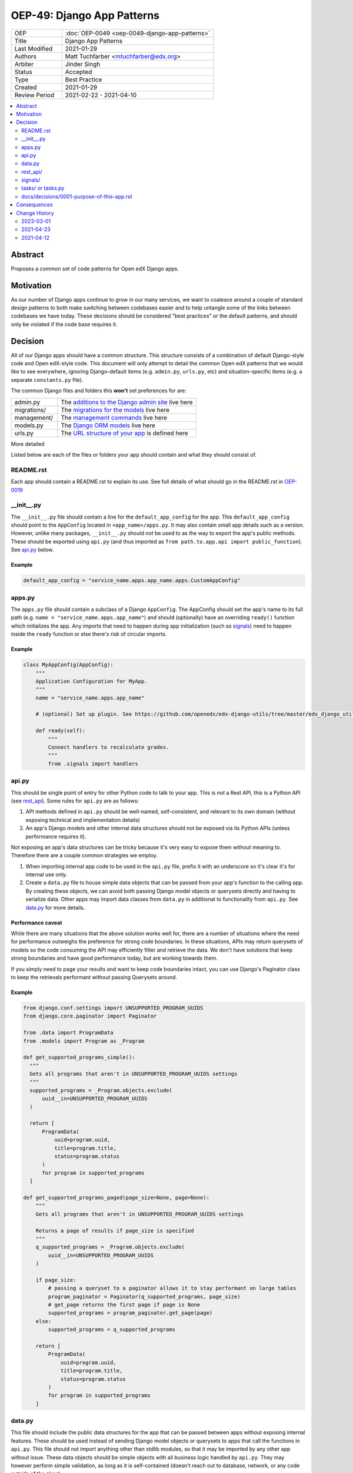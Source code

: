 OEP-49: Django App Patterns
###########################

.. list-table::
   :widths: 25 75

   * - OEP
     - :doc:`OEP-0049 <oep-0049-django-app-patterns>`
   * - Title
     - Django App Patterns
   * - Last Modified
     - 2021-01-29
   * - Authors
     - Matt Tuchfarber <mtuchfarber@edx.org>
   * - Arbiter
     - Jinder Singh
   * - Status
     - Accepted
   * - Type
     - Best Practice
   * - Created
     - 2021-01-29
   * - Review Period
     - 2021-02-22 - 2021-04-10

.. contents::
     :local:
     :depth: 2

Abstract
********
Proposes a common set of code patterns for Open edX Django apps.

Motivation
***********
As our number of Django apps continue to grow in our many services, we want to coalesce around a couple of standard design patterns to both make switching between codebases easier and to help untangle some of the links between codebases we have today. These decisions should be considered "best practices" or the default patterns, and should only be violated if the code base requires it.

Decision
********
All of our Django apps should have a common structure. This structure consists of a combination of default Django-style code and Open edX-style code. This document will only attempt to detail the common Open edX patterns that we would like to see everywhere, ignoring Django-default items (e.g. ``admin.py``, ``urls.py``, etc) and situation-specific items (e.g. a separate ``constants.py`` file).

The common Django files and folders this **won't** set preferences for are:

.. list-table::
   :widths: 25 75

   * - admin.py
     - The `additions to the Django admin site <https://docs.djangoproject.com/en/3.2/ref/contrib/admin/>`__ live here
   * - migrations/
     - The `migrations for the models <https://docs.djangoproject.com/en/3.2/topics/migrations/>`__ live here
   * - management/
     - The `management commands <https://docs.djangoproject.com/en/3.2/howto/custom-management-commands/>`__ live here
   * - models.py
     - The `Django ORM models <https://docs.djangoproject.com/en/3.2/topics/db/models/>`__ live here
   * - urls.py
     - The `URL structure of your app <https://docs.djangoproject.com/en/3.2/topics/http/urls/>`__ is defined here

More detailed

Listed below are each of the files or folders your app should contain and what they should consist of.

README.rst
==========

Each app should contain a README.rst to explain its use. See full details of what should go in the README.rst in OEP-0019_

.. _OEP-0019: https://open-edx-proposals.readthedocs.io/en/latest/oep-0019-bp-developer-documentation.html#readmes

.. _`__init__.py`:

__init__.py
===========

The ``__init__.py`` file should contain a line for the ``default_app_config`` for the app. This ``default_app_config`` should point to the ``AppConfig`` located in ``<app_name>/apps.py``. It may also contain small app details such as a version. However, unlike many packages, ``__init__.py`` should *not* be used to as the way to export the app's public methods. These should be exported using ``api.py`` (and thus imported as ``from path.to.app.api import public_function``). See api.py_ below.

Example
-------

.. code-block:: python

  default_app_config = "service_name.apps.app_name.apps.CustomAppConfig"

.. _apps.py:

apps.py
=======

The ``apps.py`` file should contain a subclass of a Django ``AppConfig``. The AppConfig should set the app's name to its full path (e.g. ``name = "service_name.apps.app_name"``) and should (optionally) have an overriding ``ready()`` function which initializes the app. Any imports that need to happen during app initialization (such as signals_) need to happen inside the ``ready`` function or else there's risk of circular imports.

Example
-------

.. code-block:: python

  class MyAppConfig(AppConfig):
      """
      Application Configuration for MyApp.
      """
      name = "service_name.apps.app_name"

      # (optional) Set up plugin. See https://github.com/openedx/edx-django-utils/tree/master/edx_django_utils/plugins

      def ready(self):
          """
          Connect handlers to recalculate grades.
          """
          from .signals import handlers

.. _api.py:

api.py
======

This should be single point of entry for other Python code to talk to your app. This is *not* a Rest API, this is a Python API (see rest_api_). Some rules for ``api.py`` are as follows:

1. API methods defined in ``api.py`` should be well-named, self-consistent, and relevant to its own domain (without exposing technical and implementation details)
2. An app's Django models and other internal data structures should not be exposed via its Python APIs (unless performance requires it).

Not exposing an app's data structures can be tricky because it's very easy to expose them without meaning to. Therefore there are a couple common strategies we employ.

1. When importing internal app code to be used in the ``api.py`` file, prefix it with an underscore so it's clear it's for internal use only.

2. Create a ``data.py`` file to house simple data objects that can be passed from your app's function to the calling app. By creating these objects, we can avoid both passing Django model objects or querysets directly and having to serialize data. Other apps may import data classes from ``data.py`` in additional to functionality from ``api.py``. See data.py_ for more details.

Performance caveat
------------------

While there are many situations that the above solution works well for, there are a number of situations where the need for performance outweighs the preference for strong code boundaries. In these situations, APIs may return querysets of models so the code consuming the API may efficiently filter and retrieve the data. We don't have solutions that keep strong boundaries and have good performance today, but are working towards them.

If you simply need to page your results and want to keep code boundaries intact, you can use Django's Paginator class to keep the retrievals performant without passing Querysets around.

Example
-------

.. code-block:: python

  from django.conf.settings import UNSUPPORTED_PROGRAM_UUIDS
  from django.core.paginator import Paginator

  from .data import ProgramData
  from .models import Program as _Program

  def get_supported_programs_simple():
    """
    Gets all programs that aren't in UNSUPPORTED_PROGRAM_UUIDS settings
    """
    supported_programs = _Program.objects.exclude(
        uuid__in=UNSUPPORTED_PROGRAM_UUIDS
    )

    return [
        ProgramData(
            uuid=program.uuid,
            title=program.title,
            status=program.status
        )
        for program in supported_programs
    ]

  def get_supported_programs_paged(page_size=None, page=None):
      """
      Gets all programs that aren't in UNSUPPORTED_PROGRAM_UUIDS settings

      Returns a page of results if page_size is specified
      """
      q_supported_programs = _Program.objects.exclude(
          uuid__in=UNSUPPORTED_PROGRAM_UUIDS
      )

      if page_size:
          # passing a queryset to a paginator allows it to stay performant on large tables
          program_paginator = Paginator(q_supported_programs, page_size)
          # get_page returns the first page if page is None
          supported_programs = program_paginator.get_page(page)
      else:
          supported_programs = q_supported_programs

      return [
          ProgramData(
              uuid=program.uuid,
              title=program.title,
              status=program.status
          )
          for program in supported_programs
      ]

.. _data.py:

data.py
=======

This file should include the public data structures for the app that can be passed between apps without exposing internal features. These should be used instead of sending Django model objects or querysets to apps that call the functions in ``api.py``. This file should not import anything other than stdlib modules, so that it may be imported by any other app without issue. These data objects should be simple objects with all business logic handled by ``api.py``. They may however perform simple validation, as long as it is self-contained (doesn't reach out to database, network, or any code outside of the class)

Example
-------

.. code-block:: python

  from enum import Enum

  import attr

  def ProgramStatus(Enum):
      ACTIVE = "active"
      RETIRED = "retired"

  @attr.attrs(frozen=True)
  class ProgramData:
      uuid: str = attr.attrib(
          validator=[attr.validators.instance_of(str)]
      )
      title: str = attr.attrib(
          validator=[attr.validators.instance_of(str)]
      )
      status: str = attr.attrib(
          validator=[
              attr.validators.instance_of(str),
              attr.validators.in_(ProgramStatus)
          ]
      )

.. _rest_api:

rest_api/
=========

If an app will have its own REST API, it should live in a folder called ``rest_api`` to distinguish it from the ``api.py`` file used for intra-app communication.

APIs should be versioned and the serializers and permissions associated with that version should be kept inside that version's folder. This prevents breakages when an API needs to be updated.

An example of a common folder structure for a versioned REST API::

  app_name
  ├── rest_api
  │   ├── v1
  │   │   ├── permissions.py
  │   │   ├── serializers.py
  │   │   ├── urls.py
  │   │   └── views.py
  │   └── urls.py
  ├── urls.py
  └── views.py  # existing legacy non-REST APIs

Because API conventions (including URL structure, namespacing, and versioning) are separate concerns than the app structure, please reference https://openedx.atlassian.net/wiki/spaces/AC/pages/18350757/edX+REST+API+Conventions for any questions.

.. _signals:

signals/
=========

If an app is consuming Django Signals from other apps or creating its own Signals, it should include a ``signals`` directory which will include both its signal handlers and Signals it owns. If possible, the signal handlers should only be thin layer between the signal and more generalized functions in the app. This way we can keep business logic out of the "plumbing". The signals directory should look like::

  app_name
  ├── signals
  │   │   ├── signals.py  # for defining new signals
  │   │   ├── handlers.py  # for listening to existing signals


.. _tasks:

tasks/ or tasks.py
==================

If an app contains long running tasks (i.e. tasks that run outside of a request, often a celery task), they should live in in either either a ``tasks.py`` file or a ``tasks`` folder.

Do note that even if you expose your tasks through ``api.py`` to be used by other components, any celery routing should
still be configured with the ``tasks`` import name, as the celery identifier for your task (as set by the celery
decorator) is based off the original file.

docs/decisions/0001-purpose-of-this-app.rst
===========================================

This should be an architectural decision record (ADR) describing the decision behind adding the app. Future ADRs should also be placed in this directory. See more about what should go in ADRs in the `ADRs section of OEP-0019`_.

If this is the only app in the repository, this ADR should just be a stub linking to the full ADR in `0001-purpose-of-this-repo.rst` (see `TODOs after running cookiecutter`_).

.. _ADRs section of OEP-0019: https://open-edx-proposals.readthedocs.io/en/latest/oep-0019-bp-developer-documentation.html#adrs
.. _TODOs after running cookiecutter: https://github.com/openedx/edx-cookiecutters#3-todos-after-running-cookiecutter

Consequences
************

At this time, there is no plan to enforce any of these guidelines. The vast majority of current Open edX code doesn't yet meet these guidelines, and there will always be exceptions to the rule. The hope is that as developers write new code or refactor existing code, they follow these patterns as best they can. We also hope that code reviewers will ensure these guidelines are followed in the code they approve.

Change History
**************

2023-03-01
==========

* Changed type from "Architecture" to "Best Practice"
* Added section for an ADR justifying the new app

2021-04-23
==========

* Accepted

2021-04-12
==========

* Initial publication
